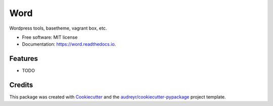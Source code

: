 ===============================
Word
===============================


.. image:: https://img.shields.io/pypi/v/word.svg
        :target: https://pypi.python.org/pypi/word

.. image:: https://img.shields.io/travis/spbrien/word.svg
        :target: https://travis-ci.org/spbrien/word

.. image:: https://readthedocs.org/projects/word/badge/?version=latest
        :target: https://word.readthedocs.io/en/latest/?badge=latest
        :alt: Documentation Status

.. image:: https://pyup.io/repos/github/spbrien/word/shield.svg
     :target: https://pyup.io/repos/github/spbrien/word/
     :alt: Updates


Wordpress tools, basetheme, vagrant box, etc.


* Free software: MIT license
* Documentation: https://word.readthedocs.io.


Features
--------

* TODO

Credits
---------

This package was created with Cookiecutter_ and the `audreyr/cookiecutter-pypackage`_ project template.

.. _Cookiecutter: https://github.com/audreyr/cookiecutter
.. _`audreyr/cookiecutter-pypackage`: https://github.com/audreyr/cookiecutter-pypackage

